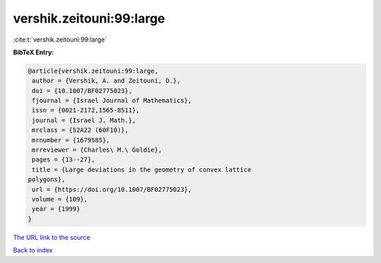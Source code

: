 vershik.zeitouni:99:large
=========================

:cite:t:`vershik.zeitouni:99:large`

**BibTeX Entry:**

.. code-block:: bibtex

   @article{vershik.zeitouni:99:large,
    author = {Vershik, A. and Zeitouni, O.},
    doi = {10.1007/BF02775023},
    fjournal = {Israel Journal of Mathematics},
    issn = {0021-2172,1565-8511},
    journal = {Israel J. Math.},
    mrclass = {52A22 (60F10)},
    mrnumber = {1679585},
    mrreviewer = {Charles\ M.\ Goldie},
    pages = {13--27},
    title = {Large deviations in the geometry of convex lattice
   polygons},
    url = {https://doi.org/10.1007/BF02775023},
    volume = {109},
    year = {1999}
   }

`The URL link to the source <ttps://doi.org/10.1007/BF02775023}>`__


`Back to index <../By-Cite-Keys.html>`__

